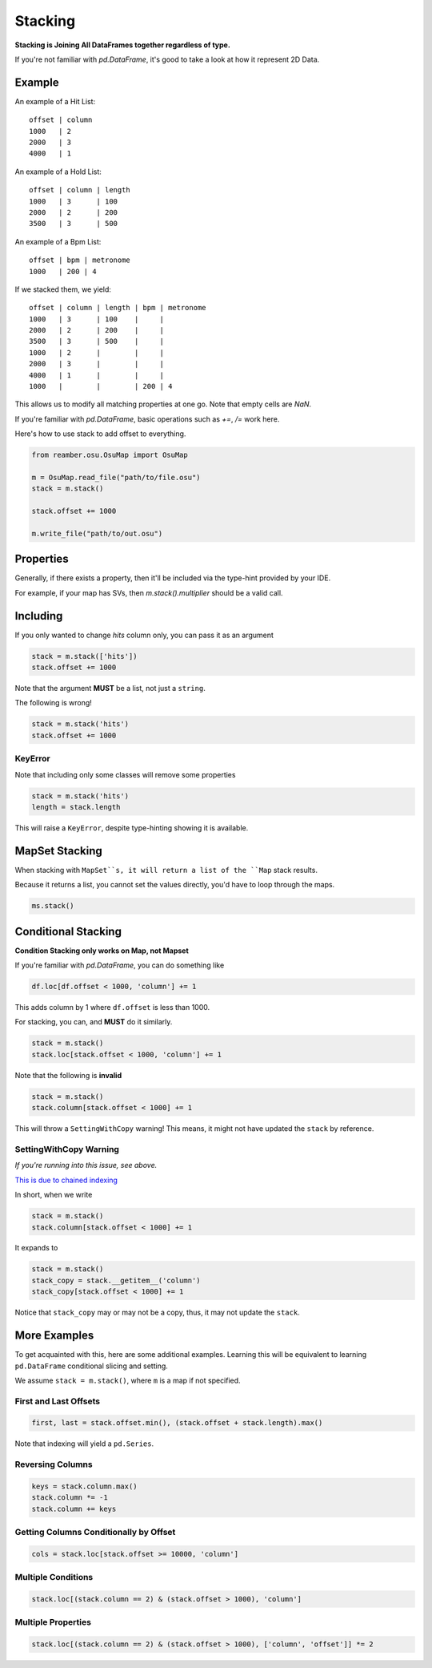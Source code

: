 ########
Stacking
########

**Stacking is Joining All DataFrames together regardless of type.**

If you're not familiar with `pd.DataFrame`, it's good to take a look at how it represent 2D Data.

*******
Example
*******

An example of a Hit List::

   offset | column
   1000   | 2
   2000   | 3
   4000   | 1

An example of a Hold List::

   offset | column | length
   1000   | 3      | 100
   2000   | 2      | 200
   3500   | 3      | 500

An example of a Bpm List::

   offset | bpm | metronome
   1000   | 200 | 4

If we stacked them, we yield::

   offset | column | length | bpm | metronome
   1000   | 3      | 100    |     |
   2000   | 2      | 200    |     |
   3500   | 3      | 500    |     |
   1000   | 2      |        |     |
   2000   | 3      |        |     |
   4000   | 1      |        |     |
   1000   |        |        | 200 | 4

This allows us to modify all matching properties at one go. Note that empty cells are `NaN`.

If you're familiar with `pd.DataFrame`, basic operations such as `+=`, `/=` work here.

Here's how to use stack to add offset to everything.

.. code-block:: python

   from reamber.osu.OsuMap import OsuMap

   m = OsuMap.read_file("path/to/file.osu")
   stack = m.stack()

   stack.offset += 1000

   m.write_file("path/to/out.osu")

**********
Properties
**********

Generally, if there exists a property, then it'll be included via the type-hint provided by your IDE.

For example, if your map has SVs, then `m.stack().multiplier` should be a valid call.

*********
Including
*********

If you only wanted to change `hits` column only, you can pass it as an argument

.. code-block:: python

    stack = m.stack(['hits'])
    stack.offset += 1000

Note that the argument **MUST** be a list, not just a ``string``.

The following is wrong!

.. code-block:: python

    stack = m.stack('hits')
    stack.offset += 1000

========
KeyError
========

Note that including only some classes will remove some properties

.. code-block:: python

    stack = m.stack('hits')
    length = stack.length

This will raise a ``KeyError``, despite type-hinting showing it is available.

***************
MapSet Stacking
***************

When stacking with ``MapSet``s, it will return a list of the ``Map`` stack results.

Because it returns a list, you cannot set the values directly, you'd have to loop through the maps.

.. code-block::

    ms.stack()



********************
Conditional Stacking
********************

**Condition Stacking only works on Map, not Mapset**

If you're familiar with `pd.DataFrame`, you can do something like

.. code-block:: python

    df.loc[df.offset < 1000, 'column'] += 1

This adds column by 1 where ``df.offset`` is less than 1000.

For stacking, you can, and **MUST** do it similarly.

.. code-block:: python

    stack = m.stack()
    stack.loc[stack.offset < 1000, 'column'] += 1

Note that the following is **invalid**

.. code-block:: python

    stack = m.stack()
    stack.column[stack.offset < 1000] += 1

This will throw a ``SettingWithCopy`` warning! This means, it might not have updated the ``stack`` by reference.

=======================
SettingWithCopy Warning
=======================

*If you're running into this issue, see above.*

`This is due to chained indexing <https://pandas.pydata.org/pandas-docs/stable/user_guide/indexing.html#returning-a-view-versus-a-copy>`_

In short, when we write

.. code-block:: python

    stack = m.stack()
    stack.column[stack.offset < 1000] += 1

It expands to

.. code-block:: python

    stack = m.stack()
    stack_copy = stack.__getitem__('column')
    stack_copy[stack.offset < 1000] += 1

Notice that ``stack_copy`` may or may not be a copy, thus, it may not update the ``stack``.

*************
More Examples
*************

To get acquainted with this, here are some additional examples. Learning this will be equivalent to learning
``pd.DataFrame`` conditional slicing and setting.

We assume ``stack = m.stack()``, where ``m`` is a map if not specified.

======================
First and Last Offsets
======================

.. code-block:: python

    first, last = stack.offset.min(), (stack.offset + stack.length).max()

Note that indexing will yield a ``pd.Series``.

=================
Reversing Columns
=================

.. code-block:: python

    keys = stack.column.max()
    stack.column *= -1
    stack.column += keys

=======================================
Getting Columns Conditionally by Offset
=======================================

.. code-block:: python

    cols = stack.loc[stack.offset >= 10000, 'column']

===================
Multiple Conditions
===================

.. code-block:: python

    stack.loc[(stack.column == 2) & (stack.offset > 1000), 'column']

===================
Multiple Properties
===================

.. code-block:: python

    stack.loc[(stack.column == 2) & (stack.offset > 1000), ['column', 'offset']] *= 2